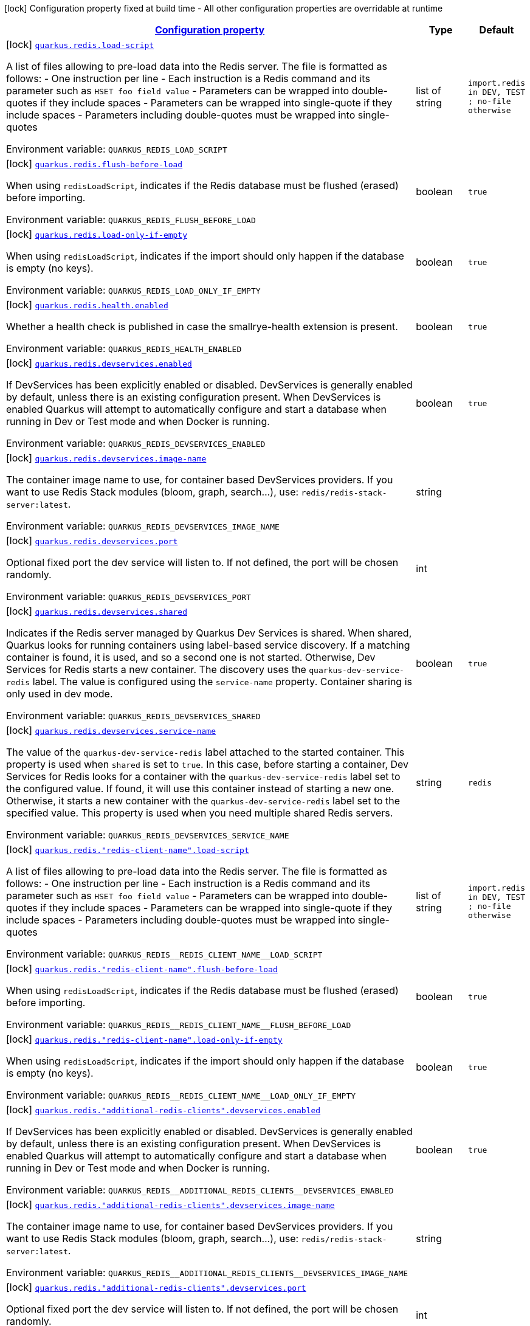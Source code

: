 
:summaryTableId: quarkus-redis-redis-build-time-config
[.configuration-legend]
icon:lock[title=Fixed at build time] Configuration property fixed at build time - All other configuration properties are overridable at runtime
[.configuration-reference, cols="80,.^10,.^10"]
|===

h|[[quarkus-redis-redis-build-time-config_configuration]]link:#quarkus-redis-redis-build-time-config_configuration[Configuration property]

h|Type
h|Default

a|icon:lock[title=Fixed at build time] [[quarkus-redis-redis-build-time-config_quarkus.redis.load-script]]`link:#quarkus-redis-redis-build-time-config_quarkus.redis.load-script[quarkus.redis.load-script]`

[.description]
--
A list of files allowing to pre-load data into the Redis server. The file is formatted as follows:  
 - One instruction per line 
 - Each instruction is a Redis command and its parameter such as `HSET foo field value` 
 - Parameters can be wrapped into double-quotes if they include spaces 
 - Parameters can be wrapped into single-quote if they include spaces 
 - Parameters including double-quotes must be wrapped into single-quotes

ifdef::add-copy-button-to-env-var[]
Environment variable: env_var_with_copy_button:+++QUARKUS_REDIS_LOAD_SCRIPT+++[]
endif::add-copy-button-to-env-var[]
ifndef::add-copy-button-to-env-var[]
Environment variable: `+++QUARKUS_REDIS_LOAD_SCRIPT+++`
endif::add-copy-button-to-env-var[]
--|list of string 
|`import.redis in DEV, TEST ; no-file otherwise`


a|icon:lock[title=Fixed at build time] [[quarkus-redis-redis-build-time-config_quarkus.redis.flush-before-load]]`link:#quarkus-redis-redis-build-time-config_quarkus.redis.flush-before-load[quarkus.redis.flush-before-load]`

[.description]
--
When using `redisLoadScript`, indicates if the Redis database must be flushed (erased) before importing.

ifdef::add-copy-button-to-env-var[]
Environment variable: env_var_with_copy_button:+++QUARKUS_REDIS_FLUSH_BEFORE_LOAD+++[]
endif::add-copy-button-to-env-var[]
ifndef::add-copy-button-to-env-var[]
Environment variable: `+++QUARKUS_REDIS_FLUSH_BEFORE_LOAD+++`
endif::add-copy-button-to-env-var[]
--|boolean 
|`true`


a|icon:lock[title=Fixed at build time] [[quarkus-redis-redis-build-time-config_quarkus.redis.load-only-if-empty]]`link:#quarkus-redis-redis-build-time-config_quarkus.redis.load-only-if-empty[quarkus.redis.load-only-if-empty]`

[.description]
--
When using `redisLoadScript`, indicates if the import should only happen if the database is empty (no keys).

ifdef::add-copy-button-to-env-var[]
Environment variable: env_var_with_copy_button:+++QUARKUS_REDIS_LOAD_ONLY_IF_EMPTY+++[]
endif::add-copy-button-to-env-var[]
ifndef::add-copy-button-to-env-var[]
Environment variable: `+++QUARKUS_REDIS_LOAD_ONLY_IF_EMPTY+++`
endif::add-copy-button-to-env-var[]
--|boolean 
|`true`


a|icon:lock[title=Fixed at build time] [[quarkus-redis-redis-build-time-config_quarkus.redis.health.enabled]]`link:#quarkus-redis-redis-build-time-config_quarkus.redis.health.enabled[quarkus.redis.health.enabled]`

[.description]
--
Whether a health check is published in case the smallrye-health extension is present.

ifdef::add-copy-button-to-env-var[]
Environment variable: env_var_with_copy_button:+++QUARKUS_REDIS_HEALTH_ENABLED+++[]
endif::add-copy-button-to-env-var[]
ifndef::add-copy-button-to-env-var[]
Environment variable: `+++QUARKUS_REDIS_HEALTH_ENABLED+++`
endif::add-copy-button-to-env-var[]
--|boolean 
|`true`


a|icon:lock[title=Fixed at build time] [[quarkus-redis-redis-build-time-config_quarkus.redis.devservices.enabled]]`link:#quarkus-redis-redis-build-time-config_quarkus.redis.devservices.enabled[quarkus.redis.devservices.enabled]`

[.description]
--
If DevServices has been explicitly enabled or disabled. DevServices is generally enabled by default, unless there is an existing configuration present. 
When DevServices is enabled Quarkus will attempt to automatically configure and start a database when running in Dev or Test mode and when Docker is running.

ifdef::add-copy-button-to-env-var[]
Environment variable: env_var_with_copy_button:+++QUARKUS_REDIS_DEVSERVICES_ENABLED+++[]
endif::add-copy-button-to-env-var[]
ifndef::add-copy-button-to-env-var[]
Environment variable: `+++QUARKUS_REDIS_DEVSERVICES_ENABLED+++`
endif::add-copy-button-to-env-var[]
--|boolean 
|`true`


a|icon:lock[title=Fixed at build time] [[quarkus-redis-redis-build-time-config_quarkus.redis.devservices.image-name]]`link:#quarkus-redis-redis-build-time-config_quarkus.redis.devservices.image-name[quarkus.redis.devservices.image-name]`

[.description]
--
The container image name to use, for container based DevServices providers. If you want to use Redis Stack modules (bloom, graph, search...), use: `redis/redis-stack-server:latest`.

ifdef::add-copy-button-to-env-var[]
Environment variable: env_var_with_copy_button:+++QUARKUS_REDIS_DEVSERVICES_IMAGE_NAME+++[]
endif::add-copy-button-to-env-var[]
ifndef::add-copy-button-to-env-var[]
Environment variable: `+++QUARKUS_REDIS_DEVSERVICES_IMAGE_NAME+++`
endif::add-copy-button-to-env-var[]
--|string 
|


a|icon:lock[title=Fixed at build time] [[quarkus-redis-redis-build-time-config_quarkus.redis.devservices.port]]`link:#quarkus-redis-redis-build-time-config_quarkus.redis.devservices.port[quarkus.redis.devservices.port]`

[.description]
--
Optional fixed port the dev service will listen to. 
If not defined, the port will be chosen randomly.

ifdef::add-copy-button-to-env-var[]
Environment variable: env_var_with_copy_button:+++QUARKUS_REDIS_DEVSERVICES_PORT+++[]
endif::add-copy-button-to-env-var[]
ifndef::add-copy-button-to-env-var[]
Environment variable: `+++QUARKUS_REDIS_DEVSERVICES_PORT+++`
endif::add-copy-button-to-env-var[]
--|int 
|


a|icon:lock[title=Fixed at build time] [[quarkus-redis-redis-build-time-config_quarkus.redis.devservices.shared]]`link:#quarkus-redis-redis-build-time-config_quarkus.redis.devservices.shared[quarkus.redis.devservices.shared]`

[.description]
--
Indicates if the Redis server managed by Quarkus Dev Services is shared. When shared, Quarkus looks for running containers using label-based service discovery. If a matching container is found, it is used, and so a second one is not started. Otherwise, Dev Services for Redis starts a new container. 
The discovery uses the `quarkus-dev-service-redis` label. The value is configured using the `service-name` property. 
Container sharing is only used in dev mode.

ifdef::add-copy-button-to-env-var[]
Environment variable: env_var_with_copy_button:+++QUARKUS_REDIS_DEVSERVICES_SHARED+++[]
endif::add-copy-button-to-env-var[]
ifndef::add-copy-button-to-env-var[]
Environment variable: `+++QUARKUS_REDIS_DEVSERVICES_SHARED+++`
endif::add-copy-button-to-env-var[]
--|boolean 
|`true`


a|icon:lock[title=Fixed at build time] [[quarkus-redis-redis-build-time-config_quarkus.redis.devservices.service-name]]`link:#quarkus-redis-redis-build-time-config_quarkus.redis.devservices.service-name[quarkus.redis.devservices.service-name]`

[.description]
--
The value of the `quarkus-dev-service-redis` label attached to the started container. This property is used when `shared` is set to `true`. In this case, before starting a container, Dev Services for Redis looks for a container with the `quarkus-dev-service-redis` label set to the configured value. If found, it will use this container instead of starting a new one. Otherwise, it starts a new container with the `quarkus-dev-service-redis` label set to the specified value. 
This property is used when you need multiple shared Redis servers.

ifdef::add-copy-button-to-env-var[]
Environment variable: env_var_with_copy_button:+++QUARKUS_REDIS_DEVSERVICES_SERVICE_NAME+++[]
endif::add-copy-button-to-env-var[]
ifndef::add-copy-button-to-env-var[]
Environment variable: `+++QUARKUS_REDIS_DEVSERVICES_SERVICE_NAME+++`
endif::add-copy-button-to-env-var[]
--|string 
|`redis`


a|icon:lock[title=Fixed at build time] [[quarkus-redis-redis-build-time-config_quarkus.redis.-redis-client-name-.load-script]]`link:#quarkus-redis-redis-build-time-config_quarkus.redis.-redis-client-name-.load-script[quarkus.redis."redis-client-name".load-script]`

[.description]
--
A list of files allowing to pre-load data into the Redis server. The file is formatted as follows:  
 - One instruction per line 
 - Each instruction is a Redis command and its parameter such as `HSET foo field value` 
 - Parameters can be wrapped into double-quotes if they include spaces 
 - Parameters can be wrapped into single-quote if they include spaces 
 - Parameters including double-quotes must be wrapped into single-quotes

ifdef::add-copy-button-to-env-var[]
Environment variable: env_var_with_copy_button:+++QUARKUS_REDIS__REDIS_CLIENT_NAME__LOAD_SCRIPT+++[]
endif::add-copy-button-to-env-var[]
ifndef::add-copy-button-to-env-var[]
Environment variable: `+++QUARKUS_REDIS__REDIS_CLIENT_NAME__LOAD_SCRIPT+++`
endif::add-copy-button-to-env-var[]
--|list of string 
|`import.redis in DEV, TEST ; no-file otherwise`


a|icon:lock[title=Fixed at build time] [[quarkus-redis-redis-build-time-config_quarkus.redis.-redis-client-name-.flush-before-load]]`link:#quarkus-redis-redis-build-time-config_quarkus.redis.-redis-client-name-.flush-before-load[quarkus.redis."redis-client-name".flush-before-load]`

[.description]
--
When using `redisLoadScript`, indicates if the Redis database must be flushed (erased) before importing.

ifdef::add-copy-button-to-env-var[]
Environment variable: env_var_with_copy_button:+++QUARKUS_REDIS__REDIS_CLIENT_NAME__FLUSH_BEFORE_LOAD+++[]
endif::add-copy-button-to-env-var[]
ifndef::add-copy-button-to-env-var[]
Environment variable: `+++QUARKUS_REDIS__REDIS_CLIENT_NAME__FLUSH_BEFORE_LOAD+++`
endif::add-copy-button-to-env-var[]
--|boolean 
|`true`


a|icon:lock[title=Fixed at build time] [[quarkus-redis-redis-build-time-config_quarkus.redis.-redis-client-name-.load-only-if-empty]]`link:#quarkus-redis-redis-build-time-config_quarkus.redis.-redis-client-name-.load-only-if-empty[quarkus.redis."redis-client-name".load-only-if-empty]`

[.description]
--
When using `redisLoadScript`, indicates if the import should only happen if the database is empty (no keys).

ifdef::add-copy-button-to-env-var[]
Environment variable: env_var_with_copy_button:+++QUARKUS_REDIS__REDIS_CLIENT_NAME__LOAD_ONLY_IF_EMPTY+++[]
endif::add-copy-button-to-env-var[]
ifndef::add-copy-button-to-env-var[]
Environment variable: `+++QUARKUS_REDIS__REDIS_CLIENT_NAME__LOAD_ONLY_IF_EMPTY+++`
endif::add-copy-button-to-env-var[]
--|boolean 
|`true`


a|icon:lock[title=Fixed at build time] [[quarkus-redis-redis-build-time-config_quarkus.redis.-additional-redis-clients-.devservices.enabled]]`link:#quarkus-redis-redis-build-time-config_quarkus.redis.-additional-redis-clients-.devservices.enabled[quarkus.redis."additional-redis-clients".devservices.enabled]`

[.description]
--
If DevServices has been explicitly enabled or disabled. DevServices is generally enabled by default, unless there is an existing configuration present. 
When DevServices is enabled Quarkus will attempt to automatically configure and start a database when running in Dev or Test mode and when Docker is running.

ifdef::add-copy-button-to-env-var[]
Environment variable: env_var_with_copy_button:+++QUARKUS_REDIS__ADDITIONAL_REDIS_CLIENTS__DEVSERVICES_ENABLED+++[]
endif::add-copy-button-to-env-var[]
ifndef::add-copy-button-to-env-var[]
Environment variable: `+++QUARKUS_REDIS__ADDITIONAL_REDIS_CLIENTS__DEVSERVICES_ENABLED+++`
endif::add-copy-button-to-env-var[]
--|boolean 
|`true`


a|icon:lock[title=Fixed at build time] [[quarkus-redis-redis-build-time-config_quarkus.redis.-additional-redis-clients-.devservices.image-name]]`link:#quarkus-redis-redis-build-time-config_quarkus.redis.-additional-redis-clients-.devservices.image-name[quarkus.redis."additional-redis-clients".devservices.image-name]`

[.description]
--
The container image name to use, for container based DevServices providers. If you want to use Redis Stack modules (bloom, graph, search...), use: `redis/redis-stack-server:latest`.

ifdef::add-copy-button-to-env-var[]
Environment variable: env_var_with_copy_button:+++QUARKUS_REDIS__ADDITIONAL_REDIS_CLIENTS__DEVSERVICES_IMAGE_NAME+++[]
endif::add-copy-button-to-env-var[]
ifndef::add-copy-button-to-env-var[]
Environment variable: `+++QUARKUS_REDIS__ADDITIONAL_REDIS_CLIENTS__DEVSERVICES_IMAGE_NAME+++`
endif::add-copy-button-to-env-var[]
--|string 
|


a|icon:lock[title=Fixed at build time] [[quarkus-redis-redis-build-time-config_quarkus.redis.-additional-redis-clients-.devservices.port]]`link:#quarkus-redis-redis-build-time-config_quarkus.redis.-additional-redis-clients-.devservices.port[quarkus.redis."additional-redis-clients".devservices.port]`

[.description]
--
Optional fixed port the dev service will listen to. 
If not defined, the port will be chosen randomly.

ifdef::add-copy-button-to-env-var[]
Environment variable: env_var_with_copy_button:+++QUARKUS_REDIS__ADDITIONAL_REDIS_CLIENTS__DEVSERVICES_PORT+++[]
endif::add-copy-button-to-env-var[]
ifndef::add-copy-button-to-env-var[]
Environment variable: `+++QUARKUS_REDIS__ADDITIONAL_REDIS_CLIENTS__DEVSERVICES_PORT+++`
endif::add-copy-button-to-env-var[]
--|int 
|


a|icon:lock[title=Fixed at build time] [[quarkus-redis-redis-build-time-config_quarkus.redis.-additional-redis-clients-.devservices.shared]]`link:#quarkus-redis-redis-build-time-config_quarkus.redis.-additional-redis-clients-.devservices.shared[quarkus.redis."additional-redis-clients".devservices.shared]`

[.description]
--
Indicates if the Redis server managed by Quarkus Dev Services is shared. When shared, Quarkus looks for running containers using label-based service discovery. If a matching container is found, it is used, and so a second one is not started. Otherwise, Dev Services for Redis starts a new container. 
The discovery uses the `quarkus-dev-service-redis` label. The value is configured using the `service-name` property. 
Container sharing is only used in dev mode.

ifdef::add-copy-button-to-env-var[]
Environment variable: env_var_with_copy_button:+++QUARKUS_REDIS__ADDITIONAL_REDIS_CLIENTS__DEVSERVICES_SHARED+++[]
endif::add-copy-button-to-env-var[]
ifndef::add-copy-button-to-env-var[]
Environment variable: `+++QUARKUS_REDIS__ADDITIONAL_REDIS_CLIENTS__DEVSERVICES_SHARED+++`
endif::add-copy-button-to-env-var[]
--|boolean 
|`true`


a|icon:lock[title=Fixed at build time] [[quarkus-redis-redis-build-time-config_quarkus.redis.-additional-redis-clients-.devservices.service-name]]`link:#quarkus-redis-redis-build-time-config_quarkus.redis.-additional-redis-clients-.devservices.service-name[quarkus.redis."additional-redis-clients".devservices.service-name]`

[.description]
--
The value of the `quarkus-dev-service-redis` label attached to the started container. This property is used when `shared` is set to `true`. In this case, before starting a container, Dev Services for Redis looks for a container with the `quarkus-dev-service-redis` label set to the configured value. If found, it will use this container instead of starting a new one. Otherwise, it starts a new container with the `quarkus-dev-service-redis` label set to the specified value. 
This property is used when you need multiple shared Redis servers.

ifdef::add-copy-button-to-env-var[]
Environment variable: env_var_with_copy_button:+++QUARKUS_REDIS__ADDITIONAL_REDIS_CLIENTS__DEVSERVICES_SERVICE_NAME+++[]
endif::add-copy-button-to-env-var[]
ifndef::add-copy-button-to-env-var[]
Environment variable: `+++QUARKUS_REDIS__ADDITIONAL_REDIS_CLIENTS__DEVSERVICES_SERVICE_NAME+++`
endif::add-copy-button-to-env-var[]
--|string 
|`redis`

|===